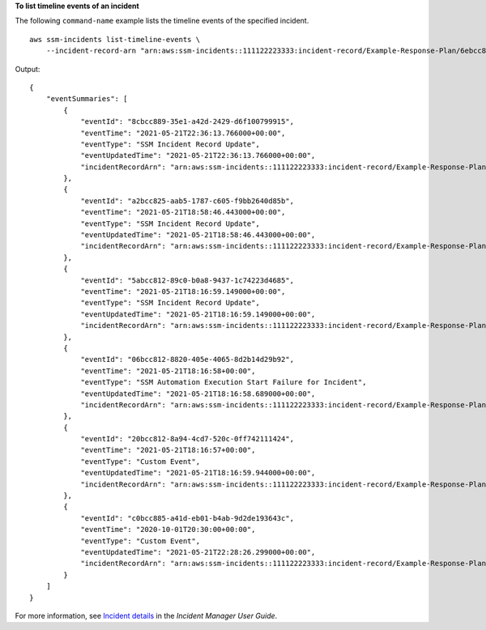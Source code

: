 **To list timeline events of an incident**

The following ``command-name`` example lists the timeline events of the specified incident. ::

    aws ssm-incidents list-timeline-events \
        --incident-record-arn "arn:aws:ssm-incidents::111122223333:incident-record/Example-Response-Plan/6ebcc812-85f5-b7eb-8b2f-283e4d844308"

Output::

    {
        "eventSummaries": [
            {
                "eventId": "8cbcc889-35e1-a42d-2429-d6f100799915",
                "eventTime": "2021-05-21T22:36:13.766000+00:00",
                "eventType": "SSM Incident Record Update",
                "eventUpdatedTime": "2021-05-21T22:36:13.766000+00:00",
                "incidentRecordArn": "arn:aws:ssm-incidents::111122223333:incident-record/Example-Response-Plan/6ebcc812-85f5-b7eb-8b2f-283e4d844308"
            },
            {
                "eventId": "a2bcc825-aab5-1787-c605-f9bb2640d85b",
                "eventTime": "2021-05-21T18:58:46.443000+00:00",
                "eventType": "SSM Incident Record Update",
                "eventUpdatedTime": "2021-05-21T18:58:46.443000+00:00",
                "incidentRecordArn": "arn:aws:ssm-incidents::111122223333:incident-record/Example-Response-Plan/6ebcc812-85f5-b7eb-8b2f-283e4d844308"
            },
            {
                "eventId": "5abcc812-89c0-b0a8-9437-1c74223d4685",
                "eventTime": "2021-05-21T18:16:59.149000+00:00",
                "eventType": "SSM Incident Record Update",
                "eventUpdatedTime": "2021-05-21T18:16:59.149000+00:00",
                "incidentRecordArn": "arn:aws:ssm-incidents::111122223333:incident-record/Example-Response-Plan/6ebcc812-85f5-b7eb-8b2f-283e4d844308"
            },
            {
                "eventId": "06bcc812-8820-405e-4065-8d2b14d29b92",
                "eventTime": "2021-05-21T18:16:58+00:00",
                "eventType": "SSM Automation Execution Start Failure for Incident",
                "eventUpdatedTime": "2021-05-21T18:16:58.689000+00:00",
                "incidentRecordArn": "arn:aws:ssm-incidents::111122223333:incident-record/Example-Response-Plan/6ebcc812-85f5-b7eb-8b2f-283e4d844308"
            },
            {
                "eventId": "20bcc812-8a94-4cd7-520c-0ff742111424",
                "eventTime": "2021-05-21T18:16:57+00:00",
                "eventType": "Custom Event",
                "eventUpdatedTime": "2021-05-21T18:16:59.944000+00:00",
                "incidentRecordArn": "arn:aws:ssm-incidents::111122223333:incident-record/Example-Response-Plan/6ebcc812-85f5-b7eb-8b2f-283e4d844308"
            },
            {
                "eventId": "c0bcc885-a41d-eb01-b4ab-9d2de193643c",
                "eventTime": "2020-10-01T20:30:00+00:00",
                "eventType": "Custom Event",
                "eventUpdatedTime": "2021-05-21T22:28:26.299000+00:00",
                "incidentRecordArn": "arn:aws:ssm-incidents::111122223333:incident-record/Example-Response-Plan/6ebcc812-85f5-b7eb-8b2f-283e4d844308"
            }
        ]
    }

For more information, see `Incident details <https://docs.aws.amazon.com/incident-manager/latest/userguide/tracking-details.html>`__ in the *Incident Manager User Guide*.